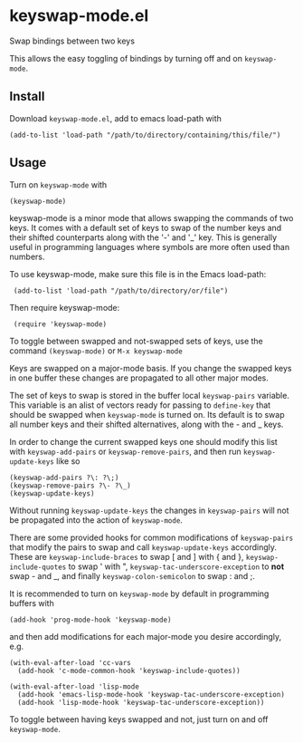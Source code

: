 * keyswap-mode.el
Swap bindings between two keys

This allows the easy toggling of bindings by turning off and on =keyswap-mode=.
** Install
Download =keyswap-mode.el=, add to emacs load-path with
: (add-to-list 'load-path "/path/to/directory/containing/this/file/")
** Usage
Turn on =keyswap-mode= with
: (keyswap-mode)
keyswap-mode is a minor mode that allows swapping the commands of two keys.
It comes with a default set of keys to swap of the number keys and their
shifted counterparts along with the '-' and '_' key.
This is generally useful in programming languages where symbols are more
often used than numbers.

To use keyswap-mode, make sure this file is in the Emacs load-path:
:  (add-to-list 'load-path "/path/to/directory/or/file")

Then require keyswap-mode:
:  (require 'keyswap-mode)

To toggle between swapped and not-swapped sets of keys, use the command
=(keyswap-mode)= or =M-x keyswap-mode=

Keys are swapped on a major-mode basis.
If you change the swapped keys in one buffer these changes are propagated to
all other major modes.

The set of keys to swap is stored in the buffer local =keyswap-pairs=
variable.
This variable is an alist of vectors ready for passing to =define-key= that
should be swapped when =keyswap-mode= is turned on.
Its default is to swap all number keys and their shifted alternatives, along
with the - and _ keys.

In order to change the current swapped keys one should modify this list with
=keyswap-add-pairs= or =keyswap-remove-pairs=, and then run
=keyswap-update-keys= like so
: (keyswap-add-pairs ?\: ?\;)
: (keyswap-remove-pairs ?\- ?\_)
: (keyswap-update-keys)

Without running =keyswap-update-keys= the changes in =keyswap-pairs= will not
be propagated into the action of =keyswap-mode=.

There are some provided hooks for common modifications of =keyswap-pairs=
that modify the pairs to swap and call =keyswap-update-keys= accordingly.
These are =keyswap-include-braces= to swap [ and ] with { and },
=keyswap-include-quotes= to swap ' with ", =keyswap-tac-underscore-exception=
to *not* swap - and _, and finally =keyswap-colon-semicolon= to swap : and ;.

It is recommended to turn on =keyswap-mode= by default in programming buffers
with
: (add-hook 'prog-mode-hook 'keyswap-mode)

and then add modifications for each major-mode you desire accordingly, e.g.

#+BEGIN_EXAMPLE
(with-eval-after-load 'cc-vars
  (add-hook 'c-mode-common-hook 'keyswap-include-quotes))

(with-eval-after-load 'lisp-mode
  (add-hook 'emacs-lisp-mode-hook 'keyswap-tac-underscore-exception)
  (add-hook 'lisp-mode-hook 'keyswap-tac-underscore-exception))
#+END_EXAMPLE

To toggle between having keys swapped and not, just turn on and off
=keyswap-mode=.
